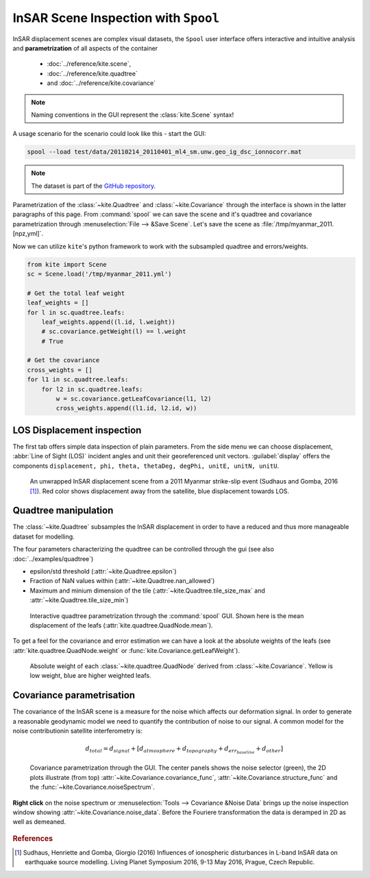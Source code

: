 InSAR Scene Inspection with ``Spool``
=====================================
InSAR displacement scenes are complex visual datasets, the ``Spool`` user interface offers interactive and intuitive analysis and **parametrization** of all aspects of the container

    * :doc:`../reference/kite.scene`,
    * :doc:`../reference/kite.quadtree`
    * and :doc:`../reference/kite.covariance`

.. note :: Naming conventions in the GUI represent the :class:`kite.Scene` syntax!

A usage scenario for the scenario could look like this - start the GUI:

.. code-block :: sh

    spool --load test/data/20110214_20110401_ml4_sm.unw.geo_ig_dsc_ionnocorr.mat

.. note :: 
    The dataset is part of the `GitHub repository <https://github.com/pyrocko/kite>`_.

Parametrization of the :class:`~kite.Quadtree` and :class:`~kite.Covariance` through the interface is shown in the latter paragraphs of this page.
From :command:`spool` we can save the scene and it's quadtree and covariance parametrization through :menuselection:`File --> &Save Scene`. Let's save the scene as :file:`/tmp/myanmar_2011.[npz,yml]`.

Now we can utilize ``kite``\'s python framework to work with the subsampled quadtree and errors/weights.

.. code-block :: python
    
    from kite import Scene
    sc = Scene.load('/tmp/myanmar_2011.yml')

    # Get the total leaf weight
    leaf_weights = []
    for l in sc.quadtree.leafs:
        leaf_weights.append((l.id, l.weight))
        # sc.covariance.getWeight(l) == l.weight
        # True

    # Get the covariance
    cross_weights = []
    for l1 in sc.quadtree.leafs:
        for l2 in sc.quadtree.leafs:
            w = sc.covariance.getLeafCovariance(l1, l2)
            cross_weights.append((l1.id, l2.id, w))


LOS Displacement inspection
----------------------------

The first tab offers simple data inspection of plain parameters. From the side menu we can choose displacement, :abbr:`Line of Sight (LOS)` incident angles and unit their georeferenced unit vectors. :guilabel:`display` offers the components ``displacement, phi, theta, thetaDeg, degPhi, unitE, unitN, unitU``.

.. figure:: ../../_images/spool-scene.png
    :alt: InSAR unwrapped displacement scene from Myanmar 2011 earthquake event

    An unwrapped InSAR displacement scene from a 2011 Myanmar strike-slip event (Sudhaus and Gomba, 2016 [#f1]_). Red color shows displacement away from the satellite, blue displacement towards LOS.

.. _spool-quadtree:

Quadtree manipulation
----------------------

The :class:`~kite.Quadtree` subsamples the InSAR displacement in order to have a reduced and thus more manageable dataset for modelling. 

The four parameters characterizing the quadtree can be controlled through the gui (see also :doc:`../examples/quadtree`)

* epsilon/std threshold (:attr:`~kite.Quadtree.epsilon`)
* Fraction of NaN values within (:attr:`~kite.Quadtree.nan_allowed`)
* Maximum and minium dimension of the tile
  (:attr:`~kite.Quadtree.tile_size_max` and :attr:`~kite.Quadtree.tile_size_min`)

.. figure:: ../../_images/spool-quadtree_mean.png
    :alt: Quadtree parametrization and properties

    Interactive quadtree parametrization through the :command:`spool` GUI. Shown here is the mean displacement of the leafs (:attr:`kite.quadtree.QuadNode.mean`).

To get a feel for the covariance and error estimation we can have a look at the absolute weights of the leafs (see :attr:`kite.quadtree.QuadNode.weight` or :func:`kite.Covariance.getLeafWeight`).

.. figure:: ../../_images/spool-quadtree_weight.png
    :alt: Quadtree nodes with associated errors/weights derived from kite.Covariance

    Absolute weight of each :class:`~kite.quadtree.QuadNode` derived from :class:`~kite.Covariance`. Yellow is low weight, blue are higher weighted leafs.


.. _spool-covariance:

Covariance parametrisation
----------------------------

The covariance of the InSAR scene is a measure for the noise which affects our deformation signal. In order to generate a reasonable geodynamic model we need to quantify the contribution of noise to our signal. A common model for the noise contributionin satellite interferometry is:

.. math ::
    
    d_{total} = d_{signal} + [d_{atmosphere} + d_{topography} + d_{err_baseline} + d_{other}]

.. figure:: ../../_images/spool-covariance.png
    :alt: Covariance parametrization through spool GUI

    Covariance parametrization through the GUI. The center panels shows the noise selector (green), the 2D plots illustrate (from top) :attr:`~kite.Covariance.covariance_func`, :attr:`~kite.Covariance.structure_func` and the :func:`~kite.Covariance.noiseSpectrum`.

.. figure:: ../../_images/spool-covariance_noise.png
    :width: 50%
    :align: center
    :alt: Noise patch used for covariance/error analysis

    **Right click** on the noise spectrum or :menuselection:`Tools --> Covariance &Noise Data` brings up the noise inspection window showing :attr:`~kite.Covariance.noise_data`. Before the Fouriere transformation the data is deramped in 2D as well as demeaned.


.. rubric:: References

.. [#f1]  Sudhaus, Henriette and Gomba, Giorgio (2016) Influences of ionospheric disturbances in L-band InSAR data on earthquake source modelling. Living Planet Symposium 2016, 9-13 May 2016, Prague, Czech Republic. 

